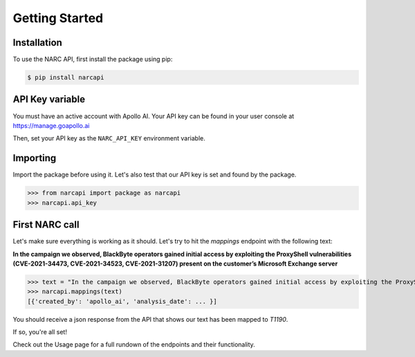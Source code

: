 Getting Started
===============

Installation
------------

To use the NARC API, first install the package using pip:

.. code-block:: console

   $ pip install narcapi

API Key variable
----------------

You must have an active account with Apollo AI. Your API key can be found in your user console at https://manage.goapollo.ai

Then, set your API key as the ``NARC_API_KEY`` environment variable.

Importing
---------

Import the package before using it. Let's also test that our API key is set and found by the package.

>>> from narcapi import package as narcapi
>>> narcapi.api_key

First NARC call
-------------------

Let's make sure everything is working as it should. Let's try to hit the `mappings` endpoint with the following text:

**In the campaign we observed, BlackByte operators gained initial access by exploiting the ProxyShell vulnerabilities (CVE-2021-34473, CVE-2021-34523, CVE-2021-31207) present on the customer’s Microsoft Exchange server**

>>> text = "In the campaign we observed, BlackByte operators gained initial access by exploiting the ProxyShell vulnerabilities (CVE-2021-34473, CVE-2021-34523, CVE-2021-31207) present on the customer’s Microsoft Exchange server."
>>> narcapi.mappings(text)
[{'created_by': 'apollo_ai', 'analysis_date': ... }]

You should receive a json response from the API that shows our text has been mapped to `T1190`. 

If so, you're all set! 

Check out the Usage page for a full rundown of the endpoints and their functionality.

